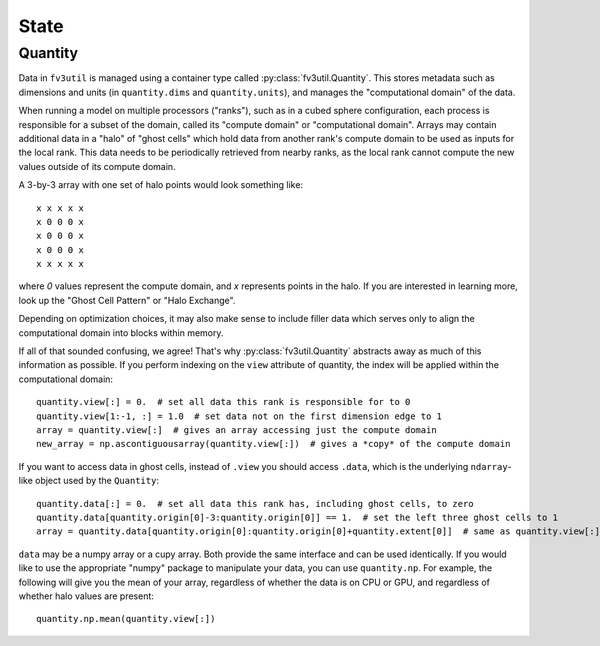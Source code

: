 .. meta::
   :robots: noindex, nofollow

.. _state-overview:

=====
State
=====

Quantity
--------

Data in ``fv3util`` is managed using a container type called :py:class:`fv3util.Quantity`.
This stores metadata such as dimensions and units (in ``quantity.dims`` and ``quantity.units``),
and manages the "computational domain" of the data.

When running a model on multiple
processors ("ranks"), such as in a cubed sphere configuration, each process is responsible for a subset of the domain, called its
"compute domain" or "computational domain". Arrays may contain additional data in a "halo" of "ghost cells"
which hold data from another rank's compute domain to be used as inputs for
the local rank. This data needs to be periodically retrieved from nearby ranks, as
the local rank cannot compute the new values outside of its compute domain.

A 3-by-3 array with one set of halo points would look something like::

    x x x x x
    x 0 0 0 x
    x 0 0 0 x
    x 0 0 0 x
    x x x x x

where `0` values represent the compute domain, and `x` represents points in the halo.
If you are interested in learning more, look up the "Ghost Cell Pattern" or
"Halo Exchange".

Depending on optimization choices, it may also make sense to include
filler data which serves only to align the computational domain into blocks within
memory.

If all of that sounded confusing, we agree! That's why :py:class:`fv3util.Quantity`
abstracts away as much of this information as possible. If you perform indexing on the
``view`` attribute of quantity, the index will be applied within the computational
domain::

    quantity.view[:] = 0.  # set all data this rank is responsible for to 0
    quantity.view[1:-1, :] = 1.0  # set data not on the first dimension edge to 1
    array = quantity.view[:]  # gives an array accessing just the compute domain
    new_array = np.ascontiguousarray(quantity.view[:])  # gives a *copy* of the compute domain

If you want to access data in ghost cells, instead of ``.view`` you should
access ``.data``, which is the underlying ``ndarray``-like object used by the ``Quantity``::

    quantity.data[:] = 0.  # set all data this rank has, including ghost cells, to zero
    quantity.data[quantity.origin[0]-3:quantity.origin[0]] == 1.  # set the left three ghost cells to 1
    array = quantity.data[quantity.origin[0]:quantity.origin[0]+quantity.extent[0]]  # same as quantity.view[:] for a 1D quantity

``data`` may be a numpy array or a cupy array. Both provide the same interface and
can be used identically. If you would like to use the appropriate "numpy" package
to manipulate your data, you can use ``quantity.np``. For example, the following
will give you the mean of your array, regardless of whether the data is on CPU or GPU,
and regardless of whether halo values are present::

    quantity.np.mean(quantity.view[:])
